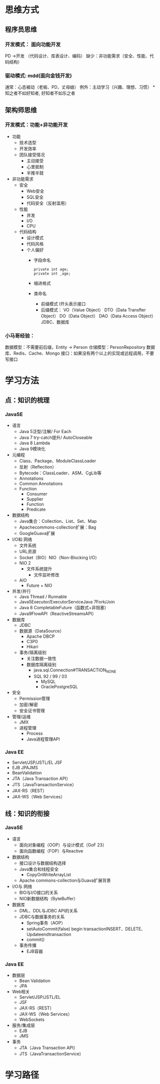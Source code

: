 * 思维方式
** 程序员思维
*** 开发模式： 面向功能开发
    PD ->开发 （代码设计、库表设计、编码） 
    缺少：非功能需求（安全、性能、代码结构）
*** 驱动模式: mdd(面向金钱开发)
    通常：心态被动（老板、PD、丈母娘）
    例外：主动学习（兴趣、理想、习惯）
    *知之者不如好知者, 好知者不如乐之者
** 架构师思维
*** 开发模式：功能+非功能开发
    + 功能
      + 技术选型
      + 开发效率
      + 团队接受情况
        + 主动接受
        + 心里抵制
        + 半推半就
    + 非功能需求
      + 安全
        + Web安全
        + SQL安全
        + 代码安全（反射滥用）
      + 性能
        + 并发
        + I/O
        + CPU
      + 代码结构
        + 设计模式
        + 代码风格
        + 个人偏好
          + 字段命名
            #+BEGIN_EXAMPLE
              private int age;
              private int _age;
            #+END_EXAMPLE
          + 缩进格式
          + 类命名
            + 前缀模式
              I开头表示接口
            + 后缀模式：
              VO（Value Object）
              DTO（Data Transfter Object）
              DO（Data Object）
              DAO（Data Access Object） JDBC、数据库
*** 小马哥经验：
    数据模型：不需要前后缀，Entity -> Person
    仓储模型：PersonRepository
    数据库、Redis、Cache、Mongo
    接口：如果没有两个以上的实现或远程调用，不要写接口
* 学习方法
** 点：知识的梳理
*** JavaSE
    + 语言
      + Java 5泛型/注解/ For Each
      + Java 7 try-catch提升/ AutoCloseable
      + Java 8 Lambda
      + Java 9模块化
    + 元编程
      + Class、Package、ModuleClassLoader
      + 反射（Reﬂection）
      + Bytecode：ClassLoader、ASM、CgLib等
      + Annotations
      + Common Annotations
      + Function
        + Consumer
        + Supplier
        + Function
        + Predicate
    + 数据结构
      + Java集合：Collection、List、Set、Map 
      + Apachecommons-collection扩展：Bag
      + GoogleGuava扩展
    + I/O和 网络
      + 文件系统
      + URL资源
      + Socket（BIO）NIO（Non-Blocking I/O）
      + NIO 2
        + 文件系统提升
          + 文件监听修改
      + AIO
        + Future + NIO
    + 并发/并行
      + Java Thread / Runnable
      + Java5Executor/ExecutorServiceJava 7Fork/Join
      + Java 8 CompletableFuture（函数式+非阻塞）
      + Java9FlowAPI（ReactiveStreamsAPI）
    + 数据库
      + JDBC
      + 数据源（DataSource）
        + Apache DBCP 
        + C3P0
        + Hikari
      + 事务/隔离级别
        + 关注数据一致性
        + 数据库隔离级别
          + java.sql.Connection#TRANSACTION_NONE
          + SQL 92 / 99 / 03
            + MySQL
            + OraclePostgreSQL
    + 安全
      + Permission管理
      + 加密/解密
      + 安全证书管理
    + 管理/运维
      + JMX
      + 进程管理
        + Process
        + Java进程管理API
*** Java EE
    + Servlet/JSP/JSTL/EL JSF
    + EJB JPAJMS
    + BeanValidation
    + JTA（Java Transaction API）
    + JTS（JavaTransactionService）
    + JAX-RS（REST）
    + JAX-WS（Web Services）
** 线：知识的衔接
*** JavaSE
    + 语言
      + 面向对象编程（OOP）与设计模式（GoF 23）
      + 面向函数编程（FOP）与Reactive
    + 数据结构
      + 接口设计与数据结构选择
      + Java集合和线程安全
        + CopyOnWriteArrayList
      + Apache commons-collection与Guava扩展背景
    + I/O与 网络
      + BIO与I/O接口的关系
      + NIO新数据结构（ByteBuﬀer）
    + 数据库
      + DML、DDL与JDBC API的关系
      + JDBC与数据事务的关系
        + Spring事务（AOP）
        + setAutoCommit(false) begin transactionINSERT、DELETE、Updateendtransaction
        + commit()
      + 事务传播
        + EJB容器
*** Java EE
    + 数据层
      + Bean Validation
      + JPA
    + Web相关
      + Servlet/JSP/JSTL/EL 
      + JSF
      + JAX-RS（REST）
      + JAX-WS（Web Services）
      + WebSockets
    + 服务/集成层
      + EJB
      + JMS
    + 事务
      + JTA（Java Transaction API）
      + JTS（JavaTransactionService）
* 学习路径
